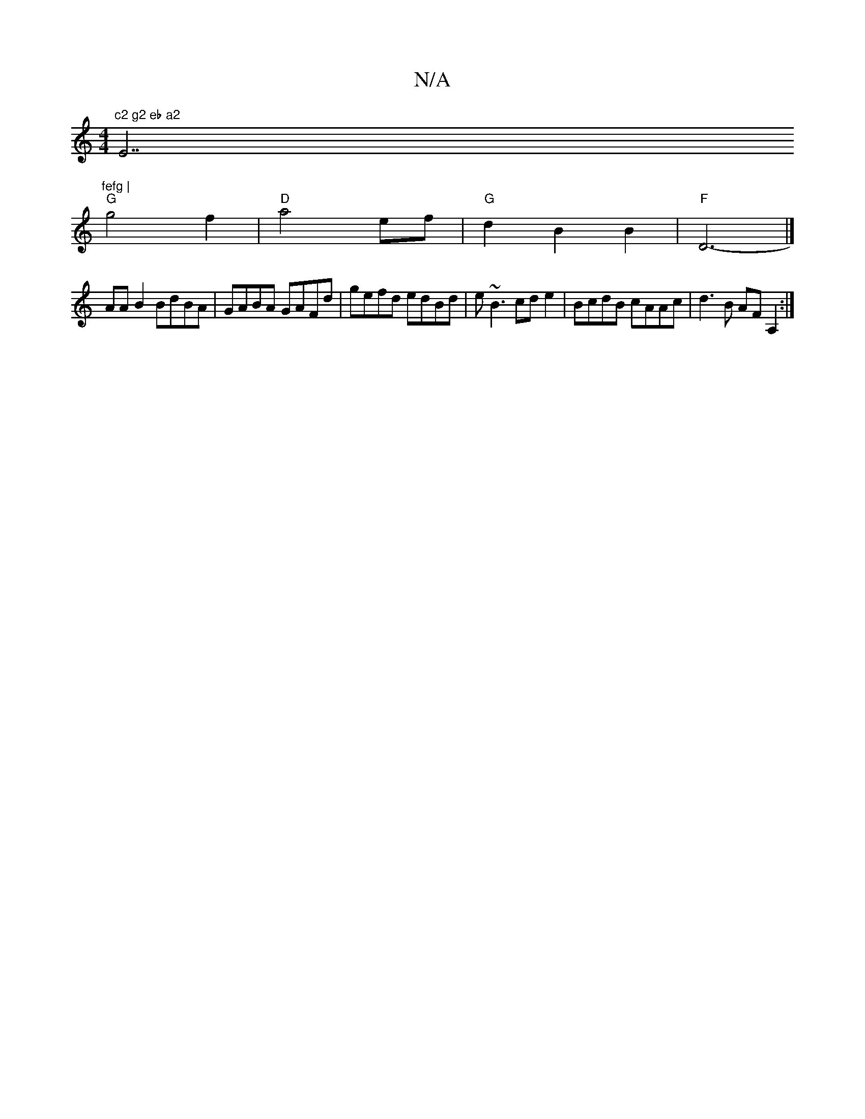 X:1
T:N/A
M:4/4
R:N/A
K:Cmajor
"c2 g2 eb a2 "E7"fefg |
"G"g4 f2 | "D"a4 ef|"G"d2 B2 B2 | "F"D6-	|]
AAB2 BdBA|GABA GAFd|gefd edBd|e~B3 cde2 | BcdB cAAc | d3B AF A,2:|

|: (3GED E2 D2 | 
EDB,G B,EA,2 | ~E3F GBcB "D"G2AG|"A7"D3 G "Bm"